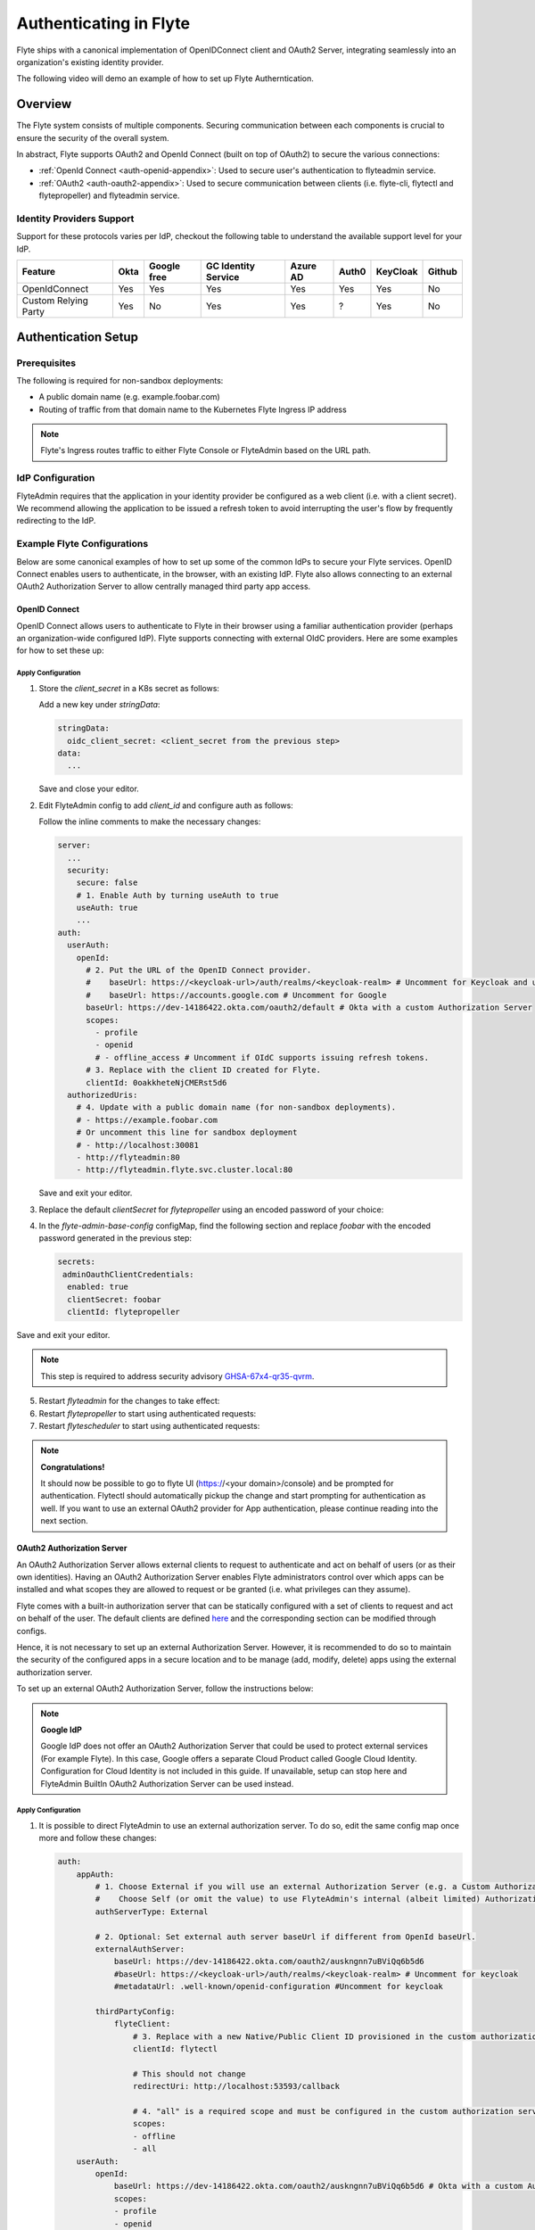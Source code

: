 .. _deployment-cluster-config-auth-setup:

########################
Authenticating in Flyte
########################

Flyte ships with a canonical implementation of OpenIDConnect client and OAuth2 Server, integrating seamlessly into an
organization's existing identity provider.

The following video will demo an example of how to set up Flyte Autherntication.

..  youtube:: HXbPtKtE2_g

.. _auth-overview:

********
Overview
********

The Flyte system consists of multiple components. Securing communication between each components is crucial to ensure
the security of the overall system.

In abstract, Flyte supports OAuth2 and OpenId Connect (built on top of OAuth2) to secure the various connections:

* :ref:`OpenId Connect <auth-openid-appendix>`: Used to secure user's authentication to flyteadmin service.
* :ref:`OAuth2 <auth-oauth2-appendix>`: Used to secure communication between clients (i.e. flyte-cli, flytectl and
  flytepropeller) and flyteadmin service.

Identity Providers Support
==========================

Support for these protocols varies per IdP, checkout the following table to understand the available support level for
your IdP.

+----------------------+--------+-------------+---------------------+----------+-------+----------+--------+
| Feature              | Okta   | Google free | GC Identity Service | Azure AD | Auth0 | KeyCloak | Github |
+======================+========+=============+=====================+==========+=======+==========+========+
| OpenIdConnect        |   Yes  |     Yes     |          Yes        |    Yes   |  Yes  |    Yes   |   No   |
+----------------------+--------+-------------+---------------------+----------+-------+----------+--------+
| Custom Relying Party |   Yes  |      No     |          Yes        |    Yes   |   ?   |    Yes   |   No   |
+----------------------+--------+-------------+---------------------+----------+-------+----------+--------+

.. _auth-setup:

********************
Authentication Setup
********************

Prerequisites
=============

The following is required for non-sandbox deployments:

* A public domain name (e.g. example.foobar.com)
* Routing of traffic from that domain name to the Kubernetes Flyte Ingress IP address

.. note::

   Flyte's Ingress routes traffic to either Flyte Console or FlyteAdmin based on the URL path.

.. prompt:: bash

   # determine Flyte Ingress IP
   kubectl get ingress -n flyte flyte

IdP Configuration
=================
FlyteAdmin requires that the application in your identity provider be configured as a web client (i.e. with a client secret). We recommend allowing the application to be issued a refresh token to avoid interrupting the user's flow by frequently redirecting to the IdP.

Example Flyte Configurations
============================

Below are some canonical examples of how to set up some of the common IdPs to secure your Flyte services. OpenID Connect enables users to authenticate, in the
browser, with an existing IdP. Flyte also allows connecting to an external OAuth2 Authorization Server to allow centrally managed third party app access.

OpenID Connect
--------------

OpenID Connect allows users to authenticate to Flyte in their browser using a familiar authentication provider (perhaps an organization-wide configured IdP).
Flyte supports connecting with external OIdC providers. Here are some examples for how to set these up:

.. tabbed:: Google

    Follow `Google Docs <https://developers.google.com/identity/protocols/oauth2/openid-connect>`__ on how to configure the IdP for OpenIDConnect.

    .. note::

      Make sure to:   
      * Create an OAuth2 Client Credential. The `client_id` and `client_secret` will be needed in the following
      steps.
      * For sandbox deployments, configure `https://localhost:30081/callback` as a `redirect URI <https://developers.google.com/identity/openid-connect/openid-connect#setredirecturi>__.`

.. tabbed:: Okta

    Okta supports OpenID Connect protocol and the creation of custom OAuth2 Authorization Servers, allowing it to act as both the user and apps IdP.
    It offers more detailed control on access policies, user consent, and app management.

    1. If you don't already have an Okta account, sign up for one `here <https://developer.okta.com/signup/>`__.
    2. Create an app integration, with `OIDC - OpenID Connect` as the sign-on method and `Web Application` as the app type.
    3. Add sign-in redirect URIs (e.g. http://localhost:30081/callback for sandbox or ``https://<your deployment url>/callback``)
    4. *Optional*: Add logout redirect URIs (e.g. http://localhost:30081/logout for sandbox, ``https://<your deployment url>/callback`` for non-sandboxed)
    5. Write down the Client ID and Client Secret

.. tabbed:: Keycloak

    `Keycloak <https://www.keycloak.org/>`__ is an open source solution for authentication.It supports both OpenID Connect and OAuth2 protocols (among others).
    Keycloak can be configured as both the OpenID Connect and OAuth2 Authorization Server provider for Flyte. Here we configure to use it for OpenID Connect.

    1. If you don't have a Keycloak installation, you can use `this <https://www.amazonaws.cn/en/solutions/keycloak-on-aws/>`__ which provides a quick way to deploy Keycloak cluster on AWS.
    2. Create a realm in keycloak installation using its `admin console <https://wjw465150.gitbooks.io/keycloak-documentation/content/server_admin/topics/realms/create.html>`__
    3. Create an OIDC client with client secret and note them down. Use the following `instructions <https://wjw465150.gitbooks.io/keycloak-documentation/content/server_admin/topics/clients/client-oidc.html>`__
    4. Add Login redirect URIs (e.g, http://localhost:30081/callback for sandbox or ``https://<your deployment url>/callback``).

.. tabbed:: Microsoft Azure AD

    Follow `Azure AD Docs <https://docs.microsoft.com/en-us/power-apps/maker/portals/configure/configure-openid-settings>`__ on how to configure the IdP for OpenIDConnect.

    Make note of the Client ID and Client Secret, and add ``https://<your deployment url>/callback`` as redirect URI.

    .. note::

      Make sure the app is registered without `additional claims <https://docs.microsoft.com/en-us/power-apps/maker/portals/configure/configure-openid-settings#configure-additional-claims>`__.
      The OpenIDConnect authentication will not work otherwise, please refer to this `GitHub Issue <https://github.com/coreos/go-oidc/issues/215>`__ and `Azure AD Docs <https://docs.microsoft.com/en-us/azure/active-directory/develop/v2-protocols-oidc#sample-response>`__ for more information.

Apply Configuration
^^^^^^^^^^^^^^^^^^^

#. Store the `client_secret` in a K8s secret as follows:

   .. prompt:: bash

     kubectl edit secret -n flyte flyte-admin-secrets

   Add a new key under `stringData`:

   .. code-block:: yaml

     stringData:
       oidc_client_secret: <client_secret from the previous step>
     data:
       ...

   Save and close your editor.

#. Edit FlyteAdmin config to add `client_id` and configure auth as follows:

   .. prompt:: bash

      kubectl edit configmap -n flyte flyte-admin-base-config

   Follow the inline comments to make the necessary changes:

   .. code-block:: yaml

      server:
        ...
        security:
          secure: false
          # 1. Enable Auth by turning useAuth to true
          useAuth: true
          ...
      auth:
        userAuth:
          openId:
            # 2. Put the URL of the OpenID Connect provider.
            #    baseUrl: https://<keycloak-url>/auth/realms/<keycloak-realm> # Uncomment for Keycloak and update with your installation host and realm name
            #    baseUrl: https://accounts.google.com # Uncomment for Google
            baseUrl: https://dev-14186422.okta.com/oauth2/default # Okta with a custom Authorization Server
            scopes:
              - profile
              - openid
              # - offline_access # Uncomment if OIdC supports issuing refresh tokens.
            # 3. Replace with the client ID created for Flyte.
            clientId: 0oakkheteNjCMERst5d6
        authorizedUris:
          # 4. Update with a public domain name (for non-sandbox deployments).
          # - https://example.foobar.com
          # Or uncomment this line for sandbox deployment
          # - http://localhost:30081
          - http://flyteadmin:80
          - http://flyteadmin.flyte.svc.cluster.local:80

   Save and exit your editor.
   
#. Replace the default `clientSecret` for `flytepropeller` using an encoded password of your choice:

   .. prompt:: bash
   
      pip install bcrypt && python -c 'import bcrypt; import base64; print(base64.b64encode(bcrypt.hashpw("mypassword".encode("utf-8"), bcrypt.gensalt(6))))'
      
#. In the `flyte-admin-base-config` configMap, find the following section and replace `foobar` with the encoded password generated in the previous step:

   .. code-block:: yaml
   
      secrets:
       adminOauthClientCredentials:
        enabled: true
        clientSecret: foobar
        clientId: flytepropeller

Save and exit your editor.

.. note::
   This step is required to address security advisory `GHSA-67x4-qr35-qvrm <https://github.com/flyteorg/flyteadmin/security/advisories/GHSA-67x4-qr35-qvrm>`__.

5. Restart `flyteadmin` for the changes to take effect:

   .. prompt:: bash

      kubectl rollout restart deployment/flyteadmin -n flyte

#. Restart `flytepropeller` to start using authenticated requests:

   .. prompt:: bash

      kubectl rollout restart deployment/flytepropeller -n flyte

#. Restart `flytescheduler` to start using authenticated requests:

   .. prompt:: bash

      kubectl rollout restart deployment/flytescheduler -n flyte

.. note::

   **Congratulations!**

   It should now be possible to go to flyte UI (https://<your domain>/console) and be prompted for authentication. Flytectl should automatically pickup the change and start prompting for authentication as well.
   If you want to use an external OAuth2 provider for App authentication, please continue reading into the next section.

OAuth2 Authorization Server
---------------------------

An OAuth2 Authorization Server allows external clients to request to authenticate and act on behalf of users (or as their own identities). Having
an OAuth2 Authorization Server enables Flyte administrators control over which apps can be installed and what scopes they are allowed to request or be granted (i.e. what privileges can they assume).

Flyte comes with a built-in authorization server that can be statically configured with a set of clients to request and act on behalf of the user.
The default clients are defined `here <https://github.com/flyteorg/flyteadmin/pull/168/files#diff-1267ff8bd9146e1c0ff22a9e9d53cfc56d71c1d47fed9905f95ed4bddf930f8eR74-R100>`__
and the corresponding section can be modified through configs.

Hence, it is not necessary to set up an external Authorization Server. However, it is recommended to do so to maintain the security of the configured apps in a secure location and to
be manage (add, modify, delete) apps using the external authorization server.

To set up an external OAuth2 Authorization Server, follow the instructions below:

.. note::

   **Google IdP**

   Google IdP does not offer an OAuth2 Authorization Server that could be used to protect external services (For example Flyte). In this case, Google offers a separate Cloud Product called Google Cloud Identity.
   Configuration for Cloud Identity is not included in this guide. If unavailable, setup can stop here and FlyteAdmin BuiltIn OAuth2 Authorization Server can be used instead.

.. tabbed:: Okta

   Okta's custom authorization servers are available through an add-on license. The free developer accounts do include access, which you can use to test before rolling out the configuration more broadly.

   1. Under security -> API, click `Add Authorization Server`. Set the audience to the public URL of FlyteAdmin (e.g. https://example.foobar.com).

      .. note::

        The audience must exactly match one of the URIs in the `authorizedUris` section above

   2. Note down the `Issuer URI`; this will be used for all the ``baseUrl`` settings in the Flyte config.
   3. Under `Access Policies`, click `Add New Access Policy` and walk through the wizard to allow access to the authorization server. Then, add a rule to the policy with the default settings (you can fine-tune these later).
   4. Under `Scopes`, click `Add Scope`. Set the name to `all` (required) and check `Require user consent for this scope` (recommended).
   5. Add another scope, named `offline`. Check the consent option, and `Include in public metadata`.
   6. Navigate back to the `Applications` section
   7. Create an integration for Flytectl; it should be created with the `OIDC - OpenID Connect` sign-on method, and the `Native Application` type.
   8. Add ``http://localhost:53593/callback`` to the sign-in redirect URIs. The other options can remain as default.
   9. Assign this integration to any Okta users or groups who should be able to use the Flytectl tool.
   10. Note down the client ID; there will not be a secret.
   11. Create an integration for Flytepropeller; it should be created with the `OIDC - OpenID Connect` sign-on method and `Web Application` type.
   12. Check the `Client acting on behalf of itself - Client Credentials` option.
   13. This app does not need a specific redirect URI; nor does it need to be assigned to any users.
   14. Note down the client ID and secret; you will need these later.

   You shoule have three integrations total - one for the web interface, one for Flytectl, and one for Flytepropeller.

.. tabbed:: Keycloak

    `Keycloak <https://www.keycloak.org/>`__ is an open source solution for authentication. It supports both OpenID Connect and OAuth2 protocols (among others).
    Keycloak can be configured as both the OpenID Connect and OAuth2 Authorization Server provider for Flyte. Here we use it as OAuth2 Authorization Server.

    1. If you don't have a Keycloak installation, you can use `this <https://www.amazonaws.cn/en/solutions/keycloak-on-aws/>`__ which provides quick way to deploy Keycloak cluster on AWS.
    2. Create a realm in keycloak installation using its `admin console <https://wjw465150.gitbooks.io/keycloak-documentation/content/server_admin/topics/realms/create.html>`__
    3. Under `Client Scopes`, click `Add Create` inside the admin console.
    4. Create 2 clients (for Flytectl and Flytepropeller) to enable these clients to communicate with the service.
    5. Flytectl should be created with `Access Type Public` and standard flow enabled.
    6. FlytePropeller should be created as an `Access Type Confidential`, standard flow enabled, and note the client ID and client Secrets provided.

Apply Configuration
^^^^^^^^^^^^^^^^^^^

#. It is possible to direct FlyteAdmin to use an external authorization server. To do so, edit the same config map once
   more and follow these changes:

   .. code-block:: yaml

        auth:
            appAuth:
                # 1. Choose External if you will use an external Authorization Server (e.g. a Custom Authorization server in Okta)
                #    Choose Self (or omit the value) to use FlyteAdmin's internal (albeit limited) Authorization Server.
                authServerType: External

                # 2. Optional: Set external auth server baseUrl if different from OpenId baseUrl.
                externalAuthServer:
                    baseUrl: https://dev-14186422.okta.com/oauth2/auskngnn7uBViQq6b5d6
                    #baseUrl: https://<keycloak-url>/auth/realms/<keycloak-realm> # Uncomment for keycloak
                    #metadataUrl: .well-known/openid-configuration #Uncomment for keycloak

                thirdPartyConfig:
                    flyteClient:
                        # 3. Replace with a new Native/Public Client ID provisioned in the custom authorization server.
                        clientId: flytectl

                        # This should not change
                        redirectUri: http://localhost:53593/callback

                        # 4. "all" is a required scope and must be configured in the custom authorization server.
                        scopes:
                        - offline
                        - all
            userAuth:
                openId:
                    baseUrl: https://dev-14186422.okta.com/oauth2/auskngnn7uBViQq6b5d6 # Okta with a custom Authorization Server
                    scopes:
                    - profile
                    - openid
                    # - offline_access # Uncomment if OIdC supports issuing refresh tokens.
                    clientId: 0oakkheteNjCMERst5d6

.. tabbed:: Helm

      Add flytepropeller client ID and client secret provided by the OAuth2 Authorization Server above to your `values.yaml`:

      .. code-block:: yaml

         secrets:
           adminOauthClientCredentials:
               enabled: true
               # Replace with the client_secret provided by the OAuth2 Authorization Server above.
               clientSecret: <client_secret>
               # Replace with the client_id provided by the OAuth2 Authorization Server above.
               clientId: <client_id>

      Alternatively you can instruct helm not to create and manage the kubernetes secret containing your client secret:

      .. code-block:: yaml

         secrets:
           adminOauthClientCredentials:
               enabled: false
               # Replace with the client_id provided by the OAuth2 Authorization Server above.
               clientId: <client_id>

      In that case you have to create the secret yourself:

      .. code-block:: yaml

         apiVersion: v1
         kind: Secret
         metadata:
           name: flyte-secret-auth
           namespace: flyte
         type: Opaque
         stringData:
           # Replace with the client_secret provided by the OAuth2 Authorization Server above.
           client_secret: <client_secret>

.. tabbed:: Kustomize

   #. Store flyte propeller's `client_secret` in a k8s secret as follows:

      .. prompt:: bash

         kubectl edit secret -n flyte flyte-secret-auth

      Add a new key under `stringData`:

      .. code-block:: yaml

         stringData:
           client_secret: <client_secret> from the previous step
         data:
           ...

      Save and close your editor.

   #. Edit FlytePropeller config to add `client_id` and configure auth as follows:

      .. prompt:: bash

         kubectl edit configmap -n flyte flyte-propeller-config

      Follow the inline comments to make the necessary changes:

      .. code-block:: yaml

         admin:
             # 1. Replace with the client_id provided by the OAuth2 Authorization Server above.
             clientId: flytepropeller

      Close the editor

   #. Restart `flytepropeller` for the changes to take effect:

      .. prompt:: bash

         kubectl rollout restart deployment/flytepropeller -n flyte

Continuous Integration - CI
---------------------------

If your organization does any automated registration, then you'll need to authenticate with the `client credentials <https://datatracker.ietf.org/doc/html/rfc6749#section-4.4>`_ flow. After retrieving an access token from the IDP, you can send it along to FlyteAdmin as usual.

.. tabbed:: Flytectl

   Flytectl's `config.yaml <https://docs.flyte.org/projects/flytectl/en/stable/#configure>`_ can be
   configured to use either PKCE (`Proof key for code exchange <https://datatracker.ietf.org/doc/html/rfc7636>`_)
   or Client Credentials (`Client Credentials <https://datatracker.ietf.org/doc/html/rfc6749#section-4.4>`_) flows.

   Update ``config.yaml`` as follows:

   .. code-block:: yaml

       admin:
           # Update with the Flyte's ingress endpoint (e.g. flyteIngressIP for sandbox or example.foobar.com)
           # You must keep the 3 forward-slashes after dns:
           endpoint: dns:///<Flyte ingress url>

           # Update auth type to `Pkce` or `ClientSecret`
           authType: Pkce

           # Set to the clientId (will be used for both Pkce and ClientSecret flows)
           # Leave empty to use the value discovered through flyteAdmin's Auth discovery endpoint.
           clientId: <Id>

           # Set to the location where the client secret is mounted.
           # Only needed/used for `ClientSecret` flow.
           clientSecretLocation: </some/path/to/key>

           # If required, set the scopes needed here. Otherwise, flytectl will discover scopes required for OpenID
           # Connect through flyteAdmin's Auth discovery endpoint.
           # scopes: [ "scope1", "scope2" ]

   To read further about the available config options, please
   `visit here <https://github.com/flyteorg/flyteidl/blob/master/clients/go/admin/config.go#L37-L64>`_

.. tabbed:: Flytekit / Flyte-cli

   Flytekit configuration variables are automatically designed to look up values from relevant environment variables.
   However, to aid with continuous integration use-cases, Flytekit configuration can also reference other environment
   variables.

   For instance, if your CI system is not capable of setting custom environment variables like
   ``FLYTE_CREDENTIALS_CLIENT_SECRET`` but does set the necessary settings under a different variable, you may use
   ``export FLYTE_CREDENTIALS_CLIENT_SECRET_FROM_ENV_VAR=OTHER_ENV_VARIABLE`` to redirect the lookup. A
   ``FLYTE_CREDENTIALS_CLIENT_SECRET_FROM_FILE`` redirect is available as well, where the value should be the full
   path to the file containing the value for the configuration setting, in this case, the client secret. We found
   this redirect behavior necessary when setting up registration within our own CI pipelines.

   The following is a listing of the Flytekit configuration values we set in CI, along with a brief explanation.

   .. code:: bash

       # When using OAuth2 service auth, this is the username and password.
       export FLYTE_CREDENTIALS_CLIENT_ID=<client_id>
       export FLYTE_CREDENTIALS_CLIENT_SECRET=<client_secret>

       # This tells the SDK to use basic authentication. If not set, Flytekit will assume you want to use the
       # standard OAuth based three-legged flow.
       export FLYTE_CREDENTIALS_AUTH_MODE=basic

       # This value should be set to conform to this
       # `header config <https://github.com/flyteorg/flyteadmin/blob/12d6aa0a419ccec81b4c8289fd172e70a2ded525/auth/config/config.go#L124-L128>`_
       # on the Admin side.
       export FLYTE_CREDENTIALS_AUTHORIZATION_METADATA_KEY=<header name>

       # When using basic authentication, you'll need to specify a scope to the IDP (instead of ``openid``, which is
       # only for OAuth). Set that here.
       export FLYTE_CREDENTIALS_OAUTH_SCOPES=<idp defined scopes>

       # Set this to force Flytekit to use authentication, even if not required by Admin. This is useful as you're
       # rolling out the requirement.
       export FLYTE_PLATFORM_AUTH=True

.. _auth-references:

**********
References
**********

This collection of RFCs may be helpful to those who wish to investigate the implementation in more depth.

* `OAuth2 RFC 6749 <https://tools.ietf.org/html/rfc6749>`_
* `OAuth Discovery RFC 8414 <https://tools.ietf.org/html/rfc8414>`_
* `PKCE RFC 7636 <https://tools.ietf.org/html/rfc7636>`_
* `JWT RFC 7519 <https://tools.ietf.org/html/rfc7519>`_

There's also a lot more detailed information into the authentication flows in the :ref:`deployment-cluster-config-auth-appendix`.
